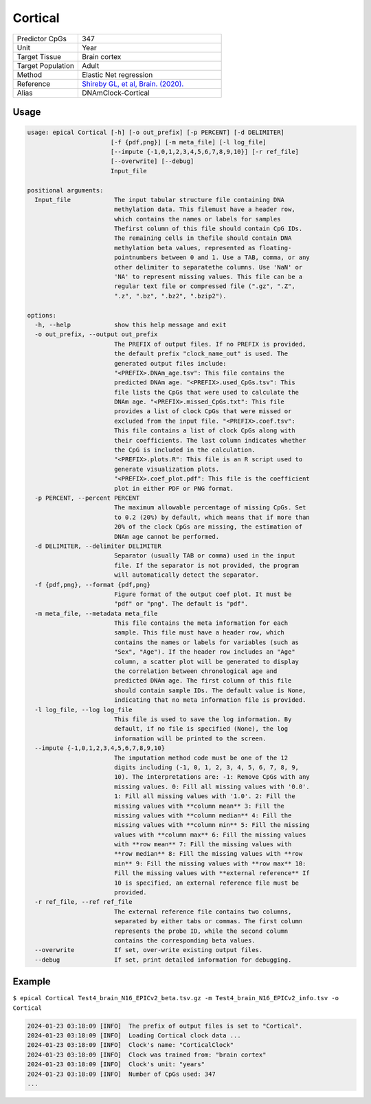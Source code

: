 Cortical
===========

.. csv-table::
   :widths: 25, 55

   "Predictor CpGs", "347"
   "Unit", "Year"
   "Target Tissue", "Brain cortex"
   "Target Population", "Adult"
   "Method", "Elastic Net regression"
   "Reference", "`Shireby GL, et al, Brain. (2020). <https://pubmed.ncbi.nlm.nih.gov/33300551/>`_"
   "Alias", "DNAmClock-Cortical"

Usage
-----
.. code-block:: text

 usage: epical Cortical [-h] [-o out_prefix] [-p PERCENT] [-d DELIMITER]
                        [-f {pdf,png}] [-m meta_file] [-l log_file]
                        [--impute {-1,0,1,2,3,4,5,6,7,8,9,10}] [-r ref_file]
                        [--overwrite] [--debug]
                        Input_file

 positional arguments:
   Input_file            The input tabular structure file containing DNA
                         methylation data. This filemust have a header row,
                         which contains the names or labels for samples
                         Thefirst column of this file should contain CpG IDs.
                         The remaining cells in thefile should contain DNA
                         methylation beta values, represented as floating-
                         pointnumbers between 0 and 1. Use a TAB, comma, or any
                         other delimiter to separatethe columns. Use 'NaN' or
                         'NA' to represent missing values. This file can be a
                         regular text file or compressed file (".gz", ".Z",
                         ".z", ".bz", ".bz2", ".bzip2").

 options:
   -h, --help            show this help message and exit
   -o out_prefix, --output out_prefix
                         The PREFIX of output files. If no PREFIX is provided,
                         the default prefix "clock_name_out" is used. The
                         generated output files include:
                         "<PREFIX>.DNAm_age.tsv": This file contains the
                         predicted DNAm age. "<PREFIX>.used_CpGs.tsv": This
                         file lists the CpGs that were used to calculate the
                         DNAm age. "<PREFIX>.missed_CpGs.txt": This file
                         provides a list of clock CpGs that were missed or
                         excluded from the input file. "<PREFIX>.coef.tsv":
                         This file contains a list of clock CpGs along with
                         their coefficients. The last column indicates whether
                         the CpG is included in the calculation.
                         "<PREFIX>.plots.R": This file is an R script used to
                         generate visualization plots.
                         "<PREFIX>.coef_plot.pdf": This file is the coefficient
                         plot in either PDF or PNG format.
   -p PERCENT, --percent PERCENT
                         The maximum allowable percentage of missing CpGs. Set
                         to 0.2 (20%) by default, which means that if more than
                         20% of the clock CpGs are missing, the estimation of
                         DNAm age cannot be performed.
   -d DELIMITER, --delimiter DELIMITER
                         Separator (usually TAB or comma) used in the input
                         file. If the separator is not provided, the program
                         will automatically detect the separator.
   -f {pdf,png}, --format {pdf,png}
                         Figure format of the output coef plot. It must be
                         "pdf" or "png". The default is "pdf".
   -m meta_file, --metadata meta_file
                         This file contains the meta information for each
                         sample. This file must have a header row, which
                         contains the names or labels for variables (such as
                         "Sex", "Age"). If the header row includes an "Age"
                         column, a scatter plot will be generated to display
                         the correlation between chronological age and
                         predicted DNAm age. The first column of this file
                         should contain sample IDs. The default value is None,
                         indicating that no meta information file is provided.
   -l log_file, --log log_file
                         This file is used to save the log information. By
                         default, if no file is specified (None), the log
                         information will be printed to the screen.
   --impute {-1,0,1,2,3,4,5,6,7,8,9,10}
                         The imputation method code must be one of the 12
                         digits including (-1, 0, 1, 2, 3, 4, 5, 6, 7, 8, 9,
                         10). The interpretations are: -1: Remove CpGs with any
                         missing values. 0: Fill all missing values with '0.0'.
                         1: Fill all missing values with '1.0'. 2: Fill the
                         missing values with **column mean** 3: Fill the
                         missing values with **column median** 4: Fill the
                         missing values with **column min** 5: Fill the missing
                         values with **column max** 6: Fill the missing values
                         with **row mean** 7: Fill the missing values with
                         **row median** 8: Fill the missing values with **row
                         min** 9: Fill the missing values with **row max** 10:
                         Fill the missing values with **external reference** If
                         10 is specified, an external reference file must be
                         provided.
   -r ref_file, --ref ref_file
                         The external reference file contains two columns,
                         separated by either tabs or commas. The first column
                         represents the probe ID, while the second column
                         contains the corresponding beta values.
   --overwrite           If set, over-write existing output files.
   --debug               If set, print detailed information for debugging.


Example
-------

``$ epical Cortical Test4_brain_N16_EPICv2_beta.tsv.gz -m Test4_brain_N16_EPICv2_info.tsv -o Cortical``

.. code-block:: text

 2024-01-23 03:18:09 [INFO]  The prefix of output files is set to "Cortical".
 2024-01-23 03:18:09 [INFO]  Loading Cortical clock data ...
 2024-01-23 03:18:09 [INFO]  Clock's name: "CorticalClock"
 2024-01-23 03:18:09 [INFO]  Clock was trained from: "brain cortex"
 2024-01-23 03:18:09 [INFO]  Clock's unit: "years"
 2024-01-23 03:18:09 [INFO]  Number of CpGs used: 347
 ...


.. image:: ../_static/Cortical.png
   :height: 600 px
   :width: 600 px
   :scale: 100 %  
   :alt: Cortical.png

